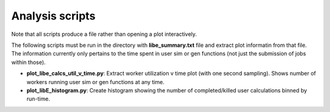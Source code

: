 ================
Analysis scripts
================

Note that all scripts produce a file rather than opening a plot interactively.

The following scripts must be run in the directory with **libe_summary.txt** file and extract plot informatin from that file. The information currently only pertains to the time spent in user sim or gen functions (not just the submission of jobs within those). 

* **plot_libe_calcs_util_v_time.py**: Extract worker utilization v time plot (with one second sampling). Shows number of workers running user sim or gen functions at any time.

* **plot_libE_histogram.py**: Create histogram showing the number of completed/killed user calculations binned by run-time.
